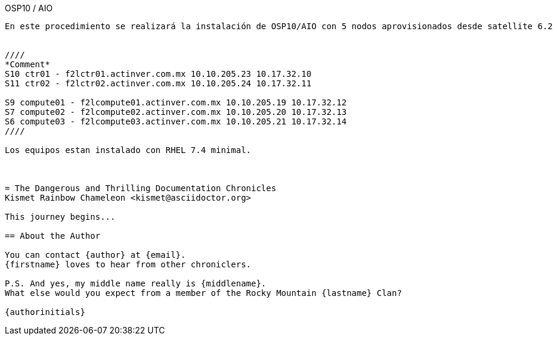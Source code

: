 
OSP10 / AIO
-------



En este procedimiento se realizará la instalación de OSP10/AIO con 5 nodos aprovisionados desde satellite 6.2 


////
*Comment* 
S10 ctr01 - f2lctr01.actinver.com.mx 10.10.205.23 10.17.32.10 
S11 ctr02 - f2lctr02.actinver.com.mx 10.10.205.24 10.17.32.11

S9 compute01 - f2lcompute01.actinver.com.mx 10.10.205.19 10.17.32.12
S7 compute02 - f2lcompute02.actinver.com.mx 10.10.205.20 10.17.32.13
S6 compute03 - f2lcompute03.actinver.com.mx 10.10.205.21 10.17.32.14
////

Los equipos estan instalado con RHEL 7.4 minimal.



= The Dangerous and Thrilling Documentation Chronicles
Kismet Rainbow Chameleon <kismet@asciidoctor.org>

This journey begins...

== About the Author

You can contact {author} at {email}.
{firstname} loves to hear from other chroniclers.

P.S. And yes, my middle name really is {middlename}.
What else would you expect from a member of the Rocky Mountain {lastname} Clan?

{authorinitials}